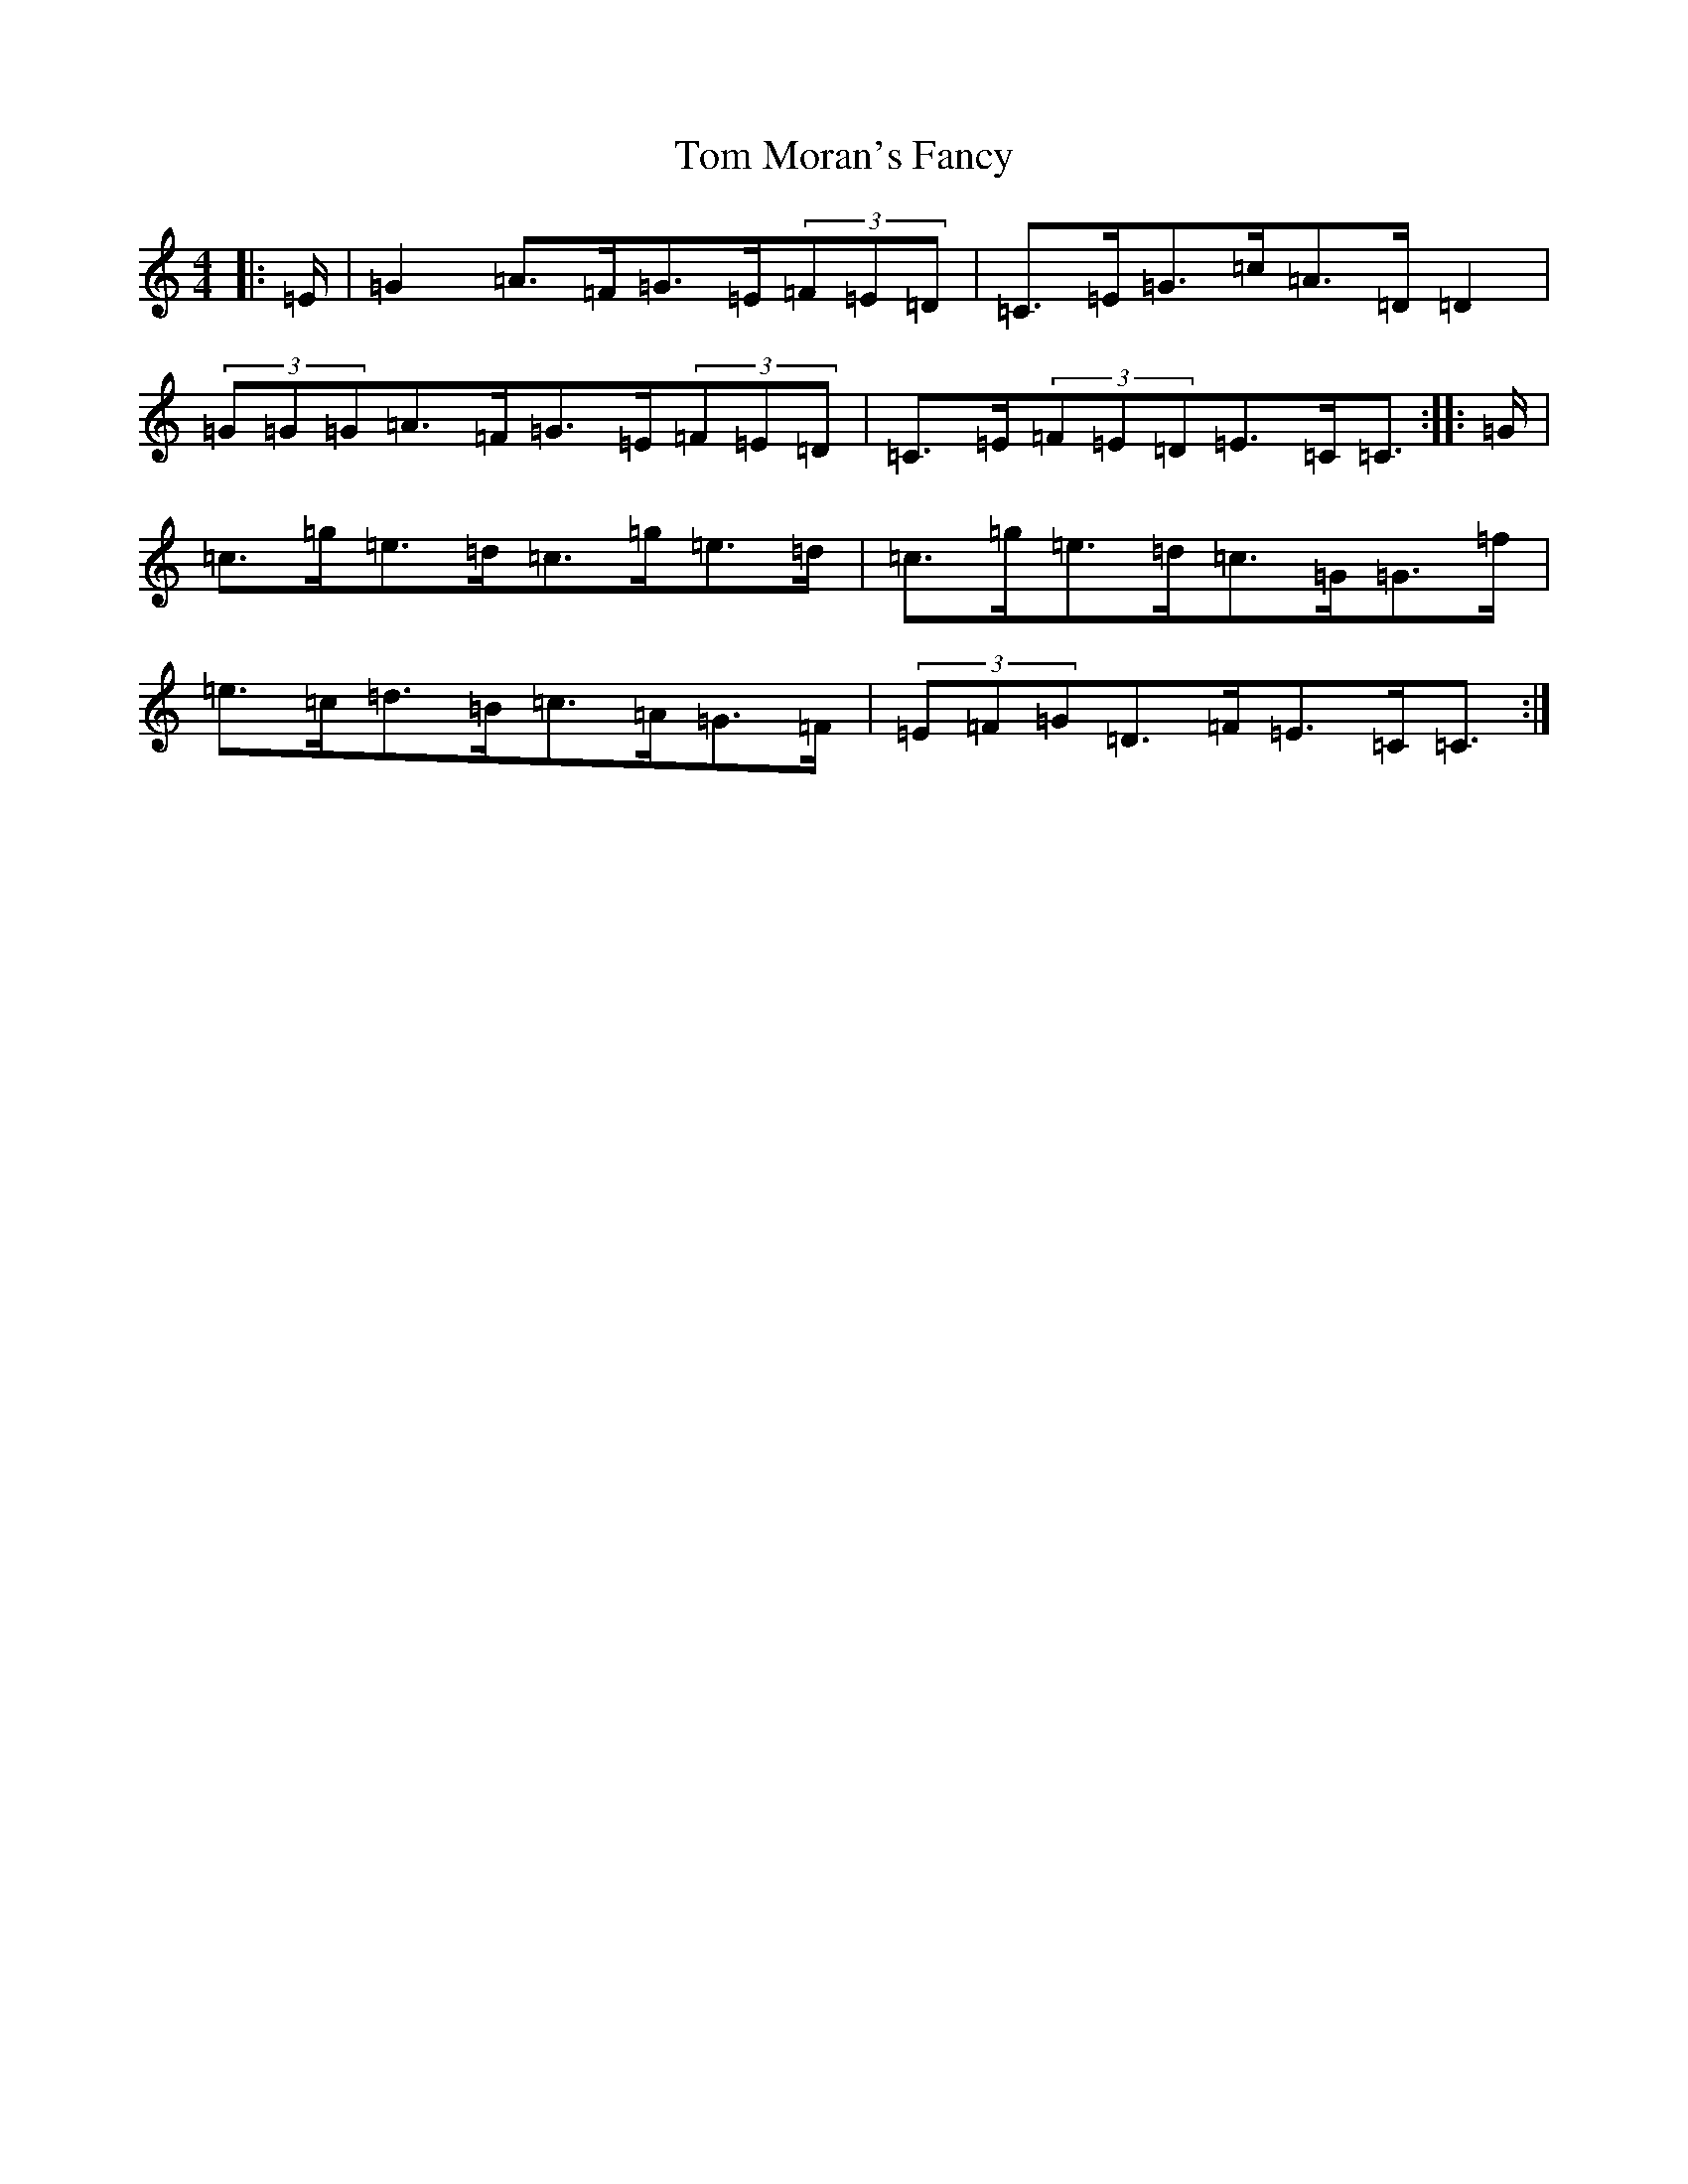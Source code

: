 X: 10751
T: Tom Moran's Fancy
S: https://thesession.org/tunes/13718#setting24411
R: strathspey
M:4/4
L:1/8
K: C Major
|:=E/2|=G2=A>=F=G>=E(3=F=E=D|=C>=E=G>=c=A>=D=D2|(3=G=G=G=A>=F=G>=E(3=F=E=D|=C>=E(3=F=E=D=E>=C=C3/2:||:=G/2|=c>=g=e>=d=c>=g=e>=d|=c>=g=e>=d=c>=G=G>=f|=e>=c=d>=B=c>=A=G>=F|(3=E=F=G=D>=F=E>=C=C3/2:|